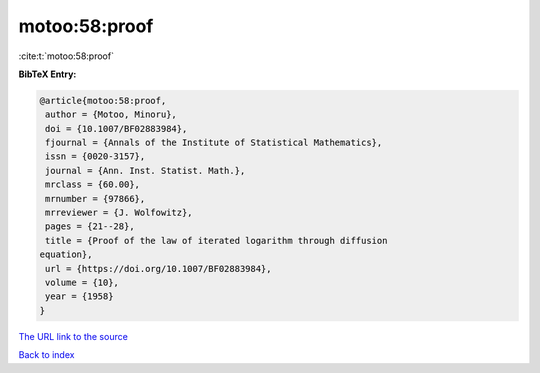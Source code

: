 motoo:58:proof
==============

:cite:t:`motoo:58:proof`

**BibTeX Entry:**

.. code-block:: bibtex

   @article{motoo:58:proof,
    author = {Motoo, Minoru},
    doi = {10.1007/BF02883984},
    fjournal = {Annals of the Institute of Statistical Mathematics},
    issn = {0020-3157},
    journal = {Ann. Inst. Statist. Math.},
    mrclass = {60.00},
    mrnumber = {97866},
    mrreviewer = {J. Wolfowitz},
    pages = {21--28},
    title = {Proof of the law of iterated logarithm through diffusion
   equation},
    url = {https://doi.org/10.1007/BF02883984},
    volume = {10},
    year = {1958}
   }
`The URL link to the source <ttps://doi.org/10.1007/BF02883984}>`_


`Back to index <../By-Cite-Keys.html>`_
